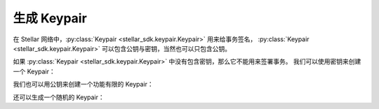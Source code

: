 .. _generate_keypair:


**************
生成 Keypair
**************

在 Stellar 网络中，:py:class:`Keypair <stellar_sdk.keypair.Keypair>` 用来给事务签名，
:py:class:`Keypair <stellar_sdk.keypair.Keypair>` 可以包含公钥与密钥，当然也可以只包含公钥。

如果 :py:class:`Keypair <stellar_sdk.keypair.Keypair>` 中没有包含密钥，那么它不能用来签署事务。
我们可以使用密钥来创建一个 Keypair：

.. code-block:: python
   :linenos:

   from stellar_sdk import Keypair

   keypair = Keypair.from_secret("SBK2VIYYSVG76E7VC3QHYARNFLY2EAQXDHRC7BMXBBGIFG74ARPRMNQM")
   public_key = keypair.public_key  # GDHMW6QZOL73SHKG2JA3YHXFDHM46SS5ZRWEYF5BCYHX2C5TVO6KZBYL
   can_sign = keypair.can_sign()  # True


我们也可以用公钥来创建一个功能有限的 Keypair：

.. code-block:: python
   :linenos:

   from stellar_sdk import Keypair

   keypair = Keypair.from_public_key("GDHMW6QZOL73SHKG2JA3YHXFDHM46SS5ZRWEYF5BCYHX2C5TVO6KZBYL")
   can_sign = keypair.can_sign()  # False

还可以生成一个随机的 Keypair：

.. code-block:: python
   :linenos:

   from stellar_sdk import Keypair

   keypair = Keypair.random()
   print("Public Key: " + keypair.public_key)
   print("Secret Seed: " + keypair.secret)
